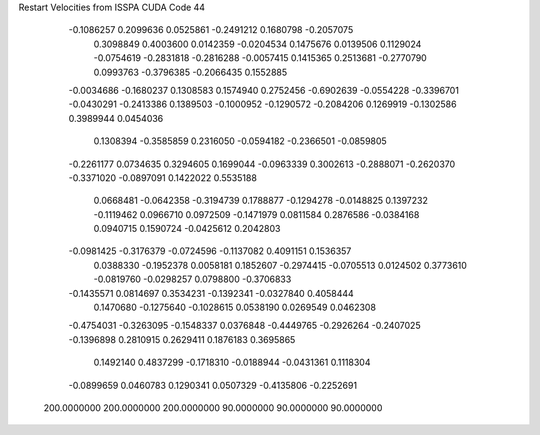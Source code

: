 Restart Velocities from ISSPA CUDA Code
44
  -0.1086257   0.2099636   0.0525861  -0.2491212   0.1680798  -0.2057075
   0.3098849   0.4003600   0.0142359  -0.0204534   0.1475676   0.0139506
   0.1129024  -0.0754619  -0.2831818  -0.2816288  -0.0057415   0.1415365
   0.2513681  -0.2770790   0.0993763  -0.3796385  -0.2066435   0.1552885
  -0.0034686  -0.1680237   0.1308583   0.1574940   0.2752456  -0.6902639
  -0.0554228  -0.3396701  -0.0430291  -0.2413386   0.1389503  -0.1000952
  -0.1290572  -0.2084206   0.1269919  -0.1302586   0.3989944   0.0454036
   0.1308394  -0.3585859   0.2316050  -0.0594182  -0.2366501  -0.0859805
  -0.2261177   0.0734635   0.3294605   0.1699044  -0.0963339   0.3002613
  -0.2888071  -0.2620370  -0.3371020  -0.0897091   0.1422022   0.5535188
   0.0668481  -0.0642358  -0.3194739   0.1788877  -0.1294278  -0.0148825
   0.1397232  -0.1119462   0.0966710   0.0972509  -0.1471979   0.0811584
   0.2876586  -0.0384168   0.0940715   0.1590724  -0.0425612   0.2042803
  -0.0981425  -0.3176379  -0.0724596  -0.1137082   0.4091151   0.1536357
   0.0388330  -0.1952378   0.0058181   0.1852607  -0.2974415  -0.0705513
   0.0124502   0.3773610  -0.0819760  -0.0298257   0.0798800  -0.3706833
  -0.1435571   0.0814697   0.3534231  -0.1392341  -0.0327840   0.4058444
   0.1470680  -0.1275640  -0.1028615   0.0538190   0.0269549   0.0462308
  -0.4754031  -0.3263095  -0.1548337   0.0376848  -0.4449765  -0.2926264
  -0.2407025  -0.1396898   0.2810915   0.2629411   0.1876183   0.3695865
   0.1492140   0.4837299  -0.1718310  -0.0188944  -0.0431361   0.1118304
  -0.0899659   0.0460783   0.1290341   0.0507329  -0.4135806  -0.2252691
 200.0000000 200.0000000 200.0000000  90.0000000  90.0000000  90.0000000
